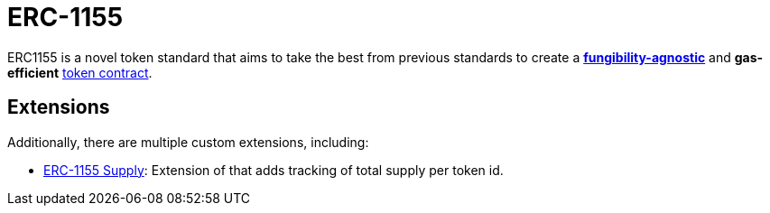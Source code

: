 = ERC-1155

ERC1155 is a novel token standard that aims to take the best from previous standards to create a xref:tokens.adoc#different-kinds-of-tokens[*fungibility-agnostic*] and *gas-efficient* xref:tokens.adoc#but_first_coffee_a_primer_on_token_contracts[token contract].

[[erc1155-token-extensions]]
== Extensions

Additionally, there are multiple custom extensions, including:

* xref:erc1155-supply.adoc[ERC-1155 Supply]: Extension of that adds tracking of total supply per token id.